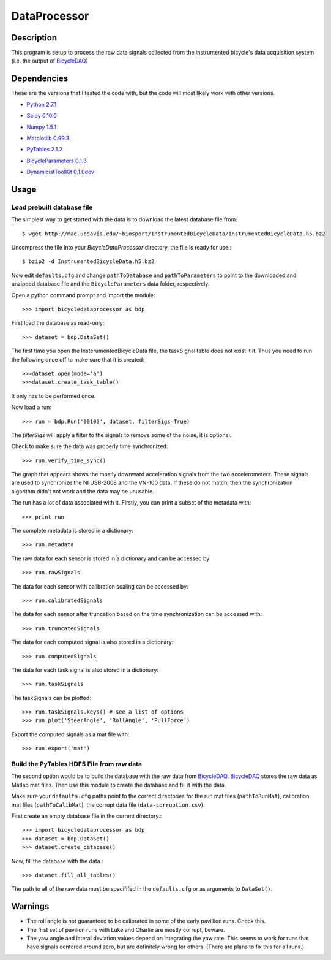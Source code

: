 =============
DataProcessor
=============

Description
===========
This program is setup to process the raw data signals collected from the
instrumented bicycle's data acquisition system (i.e. the output of BicycleDAQ_)

.. _BicycleDAQ: https://github.com/moorepants/BicycleDAQ

Dependencies
============
These are the versions that I tested the code with, but the code will most
likely work with other versions.

- `Python 2.7.1`__
.. __: http://www.python.org
- `Scipy 0.10.0`__
.. __: http://www.scipy.org
- `Numpy 1.5.1`__
.. __: http://numpy.scipy.org
- `Matplotlib 0.99.3`__
.. __: http://matplotlib.sourceforge.net
- `PyTables 2.1.2`__
.. __: http://www.pytables.org
- `BicycleParameters 0.1.3`__
.. __: http://pypi.python.org/pypi/BicycleParameters
- `DynamicistToolKit 0.1.0dev`__
.. __: https://github.com/moorepants/DynamicistToolKit

Usage
=====

Load prebuilt database file
---------------------------

The simplest way to get started with the data is to download the latest
database file from::

   $ wget http://mae.ucdavis.edu/~biosport/InstrumentedBicycleData/InstrumentedBicycleData.h5.bz2

Uncompress the file into your `BicycleDataProcessor` directory, the file is
ready for use.::

   $ bzip2 -d InstrumentedBicycleData.h5.bz2

Now edit ``defaults.cfg`` and change ``pathToDatabase`` and
``pathToParameters`` to point to the downloaded and unzipped database file and
the ``BicycleParameters`` data folder, respectively.

Open a python command prompt and import the module::

    >>> import bicycledataprocessor as bdp

First load the database as read-only::

    >>> dataset = bdp.DataSet()

    
The first time you open the InsterumentedBicycleData file, the taskSignal table does not exist it it. Thus you need
to run the following once off to make sure that it is created::
	>>>dataset.open(mode='a')
	>>>dataset.create_task_table()
It only has to be performed once.

Now load a run::

    >>> run = bdp.Run('00105', dataset, filterSigs=True)

The `filterSigs` will apply a filter to the signals to remove some of the
noise, it is optional.

Check to make sure the data was properly time synchronized::

    >>> run.verify_time_sync()

The graph that appears shows the mostly downward acceleration signals from the
two accelerometers. These signals are used to synchronize the NI USB-2008 and
the VN-100 data. If these do not match, then the synchronization algorithm
didn't not work and the data may be unusable.

The run has a lot of data associated with it. Firstly, you can print a subset of
the metadata with::

    >>> print run

The complete metadata is stored in a dictionary::

    >>> run.metadata

The raw data for each sensor is stored in a dictionary and can be accessed by::

    >>> run.rawSignals

The data for each sensor with calibration scaling can be accessed by::

    >>> run.calibratedSignals

The data for each sensor after truncation based on the time synchronization can
be accessed with::

    >>> run.truncatedSignals

The data for each computed signal is also stored in a dictionary::

    >>> run.computedSignals

The data for each task signal is also stored in a dictionary::

    >>> run.taskSignals

The taskSignals can be plotted::

    >>> run.taskSignals.keys() # see a list of options
    >>> run.plot('SteerAngle', 'RollAngle', 'PullForce')

Export the computed signals as a mat file with::

    >>> run.export('mat')

Build the PyTables HDF5 File from raw data
------------------------------------------

The second option would be to build the database with the raw data from
BicycleDAQ_. BicycleDAQ_ stores the raw data as Matlab mat files. Then use this
module to create the database and fill it with the data.

Make sure your ``defaults.cfg`` paths point to the correct directories for the
run mat files (``pathToRunMat``), calibration mat files (``pathToCalibMat``),
the corrupt data file (``data-corruption.csv``).

First create an empty database file in the current directory.::

    >>> import bicycledataprocessor as bdp
    >>> dataset = bdp.DataSet()
    >>> dataset.create_database()

Now, fill the database with the data.::

    >>> dataset.fill_all_tables()

The path to all of the raw data must be specififed in the ``defaults.cfg`` or
as arguments to ``DataSet()``.

Warnings
========

- The roll angle is not guaranteed to be calibrated in some of the early
  pavillion runs. Check this.
- The first set of pavilion runs with Luke and Charlie are mostly corrupt, beware.
- The yaw angle and lateral deviation values depend on integrating the yaw
  rate. This seems to work for runs that have signals centered around zero, but
  are definitely wrong for others. (There are plans to fix this for all runs.)
